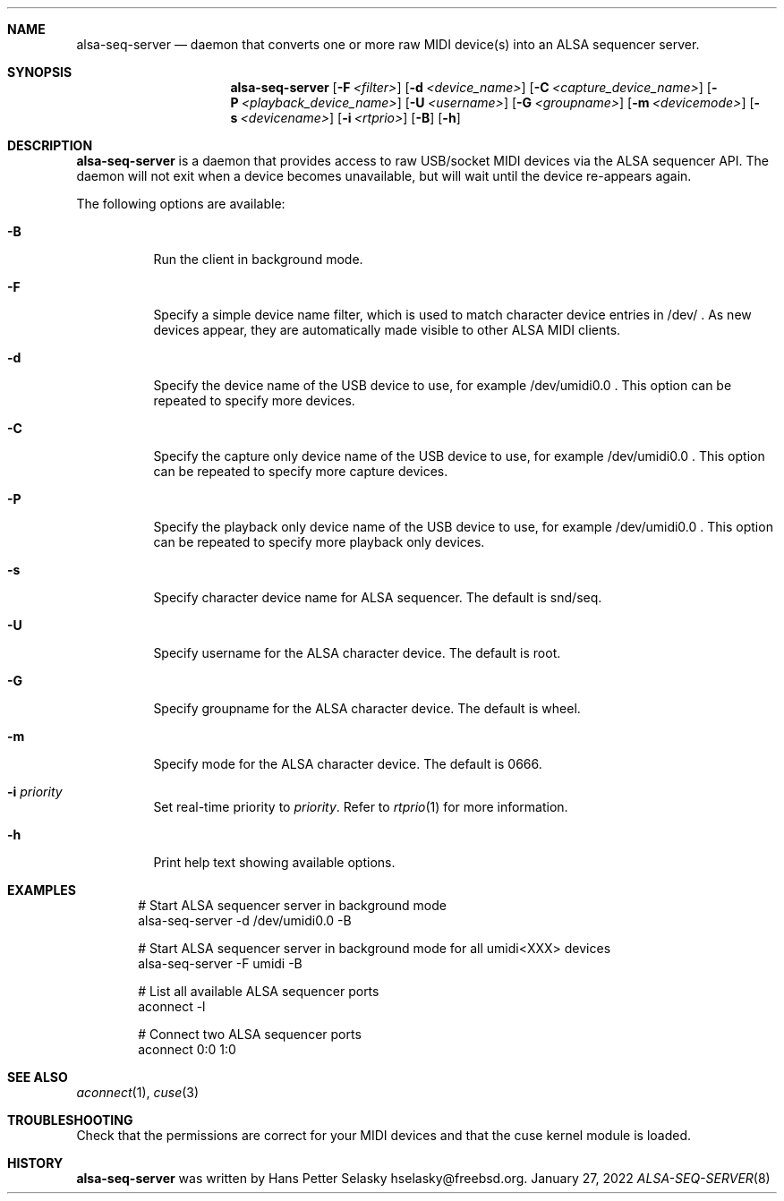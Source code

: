 .\"
.\" Copyright (c) 2019-2022 Hans Petter Selasky <hselasky@freebsd.org>
.\"
.\" All rights reserved.
.\"
.\" Redistribution and use in source and binary forms, with or without
.\" modification, are permitted provided that the following conditions
.\" are met:
.\" 1. Redistributions of source code must retain the above copyright
.\"    notice, this list of conditions and the following disclaimer.
.\" 2. Redistributions in binary form must reproduce the above copyright
.\"    notice, this list of conditions and the following disclaimer in the
.\"    documentation and/or other materials provided with the distribution.
.\"
.\" THIS SOFTWARE IS PROVIDED BY THE AUTHOR AND CONTRIBUTORS ``AS IS'' AND
.\" ANY EXPRESS OR IMPLIED WARRANTIES, INCLUDING, BUT NOT LIMITED TO, THE
.\" IMPLIED WARRANTIES OF MERCHANTABILITY AND FITNESS FOR A PARTICULAR PURPOSE
.\" ARE DISCLAIMED.  IN NO EVENT SHALL THE AUTHOR OR CONTRIBUTORS BE LIABLE
.\" FOR ANY DIRECT, INDIRECT, INCIDENTAL, SPECIAL, EXEMPLARY, OR CONSEQUENTIAL
.\" DAMAGES (INCLUDING, BUT NOT LIMITED TO, PROCUREMENT OF SUBSTITUTE GOODS
.\" OR SERVICES; LOSS OF USE, DATA, OR PROFITS; OR BUSINESS INTERRUPTION)
.\" HOWEVER CAUSED AND ON ANY THEORY OF LIABILITY, WHETHER IN CONTRACT, STRICT
.\" LIABILITY, OR TORT (INCLUDING NEGLIGENCE OR OTHERWISE) ARISING IN ANY WAY
.\" OUT OF THE USE OF THIS SOFTWARE, EVEN IF ADVISED OF THE POSSIBILITY OF
.\" SUCH DAMAGE.
.\"
.\"
.Dd January 27, 2022
.Dt ALSA-SEQ-SERVER 8
.Sh NAME
.Nm alsa-seq-server
.Nd daemon that converts one or more raw MIDI device(s) into an ALSA sequencer server.
.Sh SYNOPSIS
.Nm
.Op Fl F Ar <filter>
.Op Fl d Ar <device_name>
.Op Fl C Ar <capture_device_name>
.Op Fl P Ar <playback_device_name>
.Op Fl U Ar <username>
.Op Fl G Ar <groupname>
.Op Fl m Ar <devicemode>
.Op Fl s Ar <devicename>
.Op Fl i Ar <rtprio>
.Op Fl B
.Op Fl h
.Sh DESCRIPTION
.Nm
is a daemon that provides access to raw USB/socket MIDI devices via the
ALSA sequencer API.
The daemon will not exit when a device becomes unavailable, but will wait
until the device re-appears again.
.Pp
The following options are available:
.Bl -tag -width indent
.It Fl B
Run the client in background mode.
.It Fl F
Specify a simple device name filter, which is used to match character device entries in /dev/ .
As new devices appear, they are automatically made visible to other ALSA MIDI clients.
.It Fl d
Specify the device name of the USB device to use, for example /dev/umidi0.0 .
This option can be repeated to specify more devices.
.It Fl C
Specify the capture only device name of the USB device to use, for example /dev/umidi0.0 .
This option can be repeated to specify more capture devices.
.It Fl P
Specify the playback only device name of the USB device to use, for example /dev/umidi0.0 .
This option can be repeated to specify more playback only devices.
.It Fl s
Specify character device name for ALSA sequencer.
The default is snd/seq.
.It Fl U
Specify username for the ALSA character device.
The default is root.
.It Fl G
Specify groupname for the ALSA character device.
The default is wheel.
.It Fl m
Specify mode for the ALSA character device.
The default is 0666.
.It Fl i Ar priority
Set real-time priority to
.Fa priority .
Refer to
.Xr rtprio 1
for more information.
.It Fl h
Print help text showing available options.
.El
.Sh EXAMPLES
.Pp
.Bd -literal -offset indent
# Start ALSA sequencer server in background mode
alsa-seq-server -d /dev/umidi0.0 -B

# Start ALSA sequencer server in background mode for all umidi<XXX> devices
alsa-seq-server -F umidi -B

# List all available ALSA sequencer ports
aconnect -l

# Connect two ALSA sequencer ports
aconnect 0:0 1:0

.Ed
.Sh SEE ALSO
.Xr aconnect 1 ,
.Xr cuse 3
.Sh TROUBLESHOOTING
Check that the permissions are correct for your MIDI devices and that
the cuse kernel module is loaded.
.Sh HISTORY
.Nm
was written by
.An Hans Petter Selasky hselasky@freebsd.org .
.Pp
